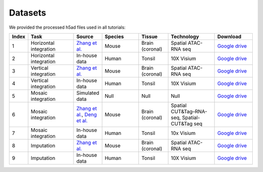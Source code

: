 Datasets
========

We provided the processed h5ad files used in all tutorials:

.. list-table:: 
   :header-rows: 1
   :widths: 5 25 10 20 15 25 20

   * - Index
     - Task
     - Source
     - Species
     - Tissue
     - Technology
     - Download
   * - 1
     - Horizontal integration
     - `Zhang et al. <https://www.nature.com/articles/s41586-023-05795-1>`_
     - Mouse
     - Brain (coronal)
     - Spatial ATAC-RNA seq
     - `Google drive <https://drive.google.com/drive/folders/1FM42Ibhrf5l6cjzORTFqEXLuxlT5ltJ2?usp=drive_link>`_
   * - 2
     - Horizontal integration
     - In-house data
     - Human
     - Tonsil
     - 10X Visium
     - `Google drive <https://drive.google.com/drive/folders/1O8HKz3Caf8DfMSFhjfta_qXt6LyjlfTm?usp=drive_link>`_
   * - 3
     - Vertical integration
     - `Zhang et al. <https://www.nature.com/articles/s41586-023-05795-1>`_
     - Mouse
     - Brain (coronal)
     - Spatial ATAC-RNA seq
     - `Google drive <https://drive.google.com/drive/folders/1bat-BGO3YAuC5GM9UNNyq4BcD6y6lJw2?usp=drive_link>`_
   * - 4
     - Vertical integration
     - In-house data
     - Human 
     - Tonsil
     - 10X Visium
     - `Google drive <https://drive.google.com/drive/folders/1cETcOv8dbX-4pXngIY1dPsm78vzLigmX?usp=drive_link>`_
   * - 5
     - Mosaic integration
     - Simulated data
     - Null
     - Null
     - Null
     - `Google drive <https://drive.google.com/drive/folders/1m04mgkxXBo2in5Cq9Dv9fymwtA5V72IY?usp=drive_link>`_
   * - 6
     - Mosaic integration
     - `Zhang et al. <https://www.nature.com/articles/s41586-023-05795-1>`_, `Deng et al. <https://www.science.org/doi/abs/10.1126/science.abg7216>`_ 
     - Mouse 
     - Brain (coronal)
     - Spatial CUT&Tag–RNA-seq, Spatial-CUT&Tag seq 
     - `Google drive <https://drive.google.com/drive/folders/10ySKpZXvl7ryC8GpSKyzovvC1pg2xVC2?usp=drive_link>`_
   * - 7
     - Mosaic integration
     - In-house data
     - Human
     - Tonsil
     - 10x Visium
     - `Google drive <https://drive.google.com/drive/folders/14dEmbw5FnVZG4Vvh02S561RnD0x0nvqk?usp=drive_link>`_
   * - 8
     - Imputation
     - `Zhang et al. <https://www.nature.com/articles/s41586-023-05795-1>`_
     - Mouse
     - Brain (coronal)
     - Spatial ATAC-RNA seq
     - `Google drive <https://drive.google.com/drive/folders/1GyOvHxweRYrq8Hiq5OdKhfSowUfcMoXY?usp=drive_link>`_
   * - 9
     - Imputation
     - In-house data
     - Human
     - Tonsil
     - 10X Visium
     - `Google drive <https://drive.google.com/drive/folders/1ZeZr0Y2LQPnclFSm7JVqE6hZerXb7RF5?usp=drive_link>`_